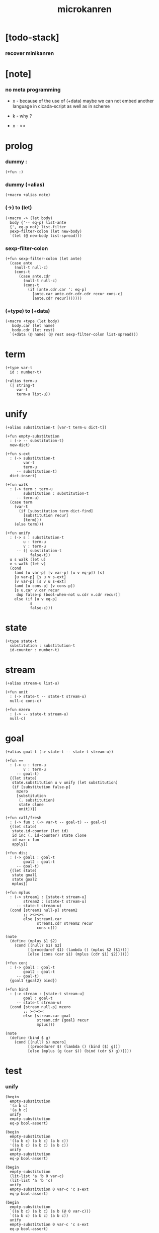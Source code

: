 #+property: tangle microkanren.cs
#+title: microkanren

* [todo-stack]

*** recover minikanren

* [note]

*** no meta programming

    - x -
      because of the use of (+data)
      maybe we can not embed another language in cicada-script
      as well as in scheme

    - k -
      why ?

    - x -
      ><

* prolog

*** dummy :

    #+begin_src cicada
    (+fun :)
    #+end_src

*** dummy (+alias)

    #+begin_src cicada
    (+macro +alias note)
    #+end_src

*** (->) to (let)

    #+begin_src cicada
    (+macro -> (let body)
      body {'-- eq-p} list-ante
      {', eq-p not} list-filter
      sexp-filter-colon (let new-body)
      `(let (@ new-body list-spread)))
    #+end_src

*** sexp-filter-colon

    #+begin_src cicada
    (+fun sexp-filter-colon (let ante)
      (case ante
        (null-t null-c)
        (cons-t
          (case ante.cdr
            (null-t null-c)
            (cons-t
              (if [ante.cdr.car ': eq-p]
                [ante.car ante.cdr.cdr.cdr recur cons-c]
                [ante.cdr recur]))))))
    #+end_src

*** (+type) to (+data)

    #+begin_src cicada
    (+macro +type (let body)
       body.car (let name)
       body.cdr (let rest)
      `(+data (@ name) (@ rest sexp-filter-colon list-spread)))
    #+end_src

* term

  #+begin_src cicada
  (+type var-t
    id : number-t)

  (+alias term-u
    (| string-t
       var-t
       term-u list-u))
  #+end_src

* unify

  #+begin_src cicada
  (+alias substitution-t [var-t term-u dict-t])

  (+fun empty-substitution
    : (-> -- substitution-t)
    new-dict)

  (+fun s-ext
    : (-> substitution-t
          var-t
          term-u
       -- substitution-t)
    dict-insert)

  (+fun walk
    : (-> term : term-u
          substitution : substitution-t
       -- term-u)
    (case term
      (var-t
        (if [substitution term dict-find]
          [substitution recur]
          [term]))
      (else term)))

  (+fun unify
    : (-> s : substitution-t
          u : term-u
          v : term-u
       -- (| substitution-t
             false-t))
    u s walk (let u)
    v s walk (let v)
    (cond
      (and [u var-p] [v var-p] [u v eq-p]) [s]
      [u var-p] [s u v s-ext]
      [v var-p] [s v u s-ext]
      (and [u cons-p] [v cons-p])
      [s u.car v.car recur
       dup false-p (bool-when-not u.cdr v.cdr recur)]
      else (if [u v eq-p]
             s
             false-c)))
  #+end_src

* state

  #+begin_src cicada
  (+type state-t
    substitution : substitution-t
    id-counter : number-t)
  #+end_src

* stream

  #+begin_src cicada
  (+alias stream-u list-u)

  (+fun unit
    : (-> state-t -- state-t stream-u)
    null-c cons-c)

  (+fun mzero
    : (-> -- state-t stream-u)
    null-c)
  #+end_src

* goal

  #+begin_src cicada
  (+alias goal-t (-> state-t -- state-t stream-u))

  (+fun ==
    : (-> u : term-u
          v : term-u
       -- goal-t)
    {(let state)
     state.substitution u v unify (let substitution)
     (if [substitution false-p]
       mzero
       [substitution
        (. substitution)
        state clone
        unit])})

  (+fun call/fresh
    : (-> fun : (-> var-t -- goal-t) -- goal-t)
    {(let state)
     state.id-counter (let id)
     id inc (. id-counter) state clone
     id var-c fun
     apply})

  (+fun disj
    : (-> goal1 : goal-t
          goal2 : goal-t
       -- goal-t)
    {(let state)
     state goal1
     state goal2
     mplus})

  (+fun mplus
    : (-> stream1 : [state-t stream-u]
          stream2 : [state-t stream-u]
       -- state-t stream-u)
    (cond [stream1 null-p] stream2
          ;; ><><><
          else [stream1.car
                stream1.cdr stream2 recur
                cons-c]))

  (note
    (define (mplus $1 $2)
      (cond [(null? $1) $2]
            [(procedure? $1) (lambda () (mplus $2 ($1)))]
            [else (cons (car $1) (mplus (cdr $1) $2))])))

  (+fun conj
    : (-> goal1 : goal-t
          goal2 : goal-t
       -- goal-t)
    {goal1 {goal2} bind})

  (+fun bind
    : (-> stream : [state-t stream-u]
          goal : goal-t
       -- state-t stream-u)
    (cond [stream null-p] mzero
          ;; ><><><
          else [stream.car goal
                stream.cdr {goal} recur
                mplus]))

  (note
    (define (bind $ g)
      (cond [(null? $) mzero]
            [(procedure? $) (lambda () (bind ($) g))]
            [else (mplus (g (car $)) (bind (cdr $) g))])))
  #+end_src

* test

*** unify

    #+begin_src cicada
    (begin
      empty-substitution
      '(a b c)
      '(a b c)
      unify
      empty-substitution
      eq-p bool-assert)

    (begin
      empty-substitution
      '((a b c) (a b c) (a b c))
      '((a b c) (a b c) (a b c))
      unify
      empty-substitution
      eq-p bool-assert)

    (begin
      empty-substitution
      (lit-list 'a 'b 0 var-c)
      (lit-list 'a 'b 'c)
      unify
      empty-substitution 0 var-c 'c s-ext
      eq-p bool-assert)

    (begin
      empty-substitution
      `((a b c) (a b c) (a b (@ 0 var-c)))
      `((a b c) (a b c) (a b c))
      unify
      empty-substitution 0 var-c 'c s-ext
      eq-p bool-assert)

    (begin
      empty-substitution
      `(a b (@ 0 var-c))
      `(a b c)
      unify
      empty-substitution 0 var-c 'c s-ext
      eq-p bool-assert)
    #+end_src

*** goal

    #+begin_src cicada
    (note
      (define empty-state ' (() . 0))

      ((call/fresh (λ (q) (== q 5))) empty-state)

      ((((#(0) . 5)) . 1)))

    (+fun empty-state
      : (-> -- state-t)
      empty-substitution
      0
      state-c)

    empty-state
    {5 ==} call/fresh
    apply
    p nl

    (note
      (define a-and-b
        (conj
         (call/fresh (λ (a) (== a 7)))
         (call/fresh (λ (b) (disj (== b 5) (== b 6))))))

      (a-and-b empty-state)

      ((((#(1) . 5) (#(0) . 7)) . 2)
       (((#(1) . 6) (#(0) . 7)) . 2)))

    (+fun a-and-b
      {7 ==} call/fresh
      {(let b)  b 5 ==  b 6 ==  disj} call/fresh
      conj)

    empty-state
    a-and-b
    apply
    p nl
    #+end_src

* epilog

*** play

    #+begin_src cicada

    #+end_src
